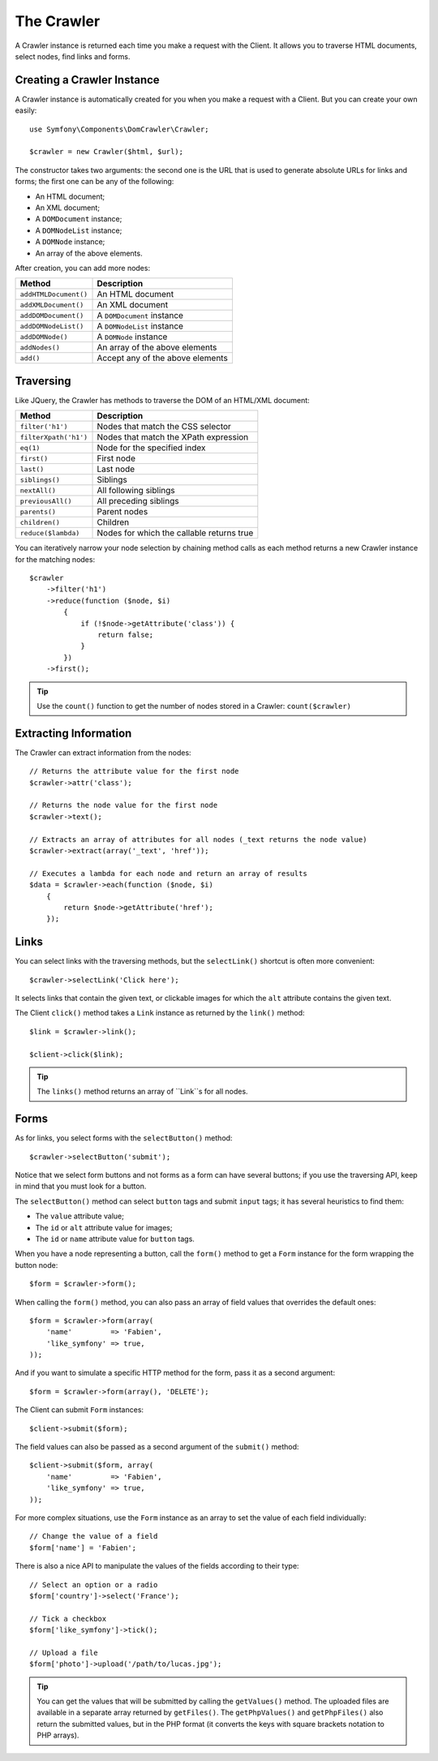 The Crawler
===========

A Crawler instance is returned each time you make a request with the Client.
It allows you to traverse HTML documents, select nodes, find links and forms.

Creating a Crawler Instance
---------------------------

A Crawler instance is automatically created for you when you make a request
with a Client. But you can create your own easily::

    use Symfony\Components\DomCrawler\Crawler;

    $crawler = new Crawler($html, $url);

The constructor takes two arguments: the second one is the URL that is used to
generate absolute URLs for links and forms; the first one can be any of the
following:

* An HTML document;
* An XML document;
* A ``DOMDocument`` instance;
* A ``DOMNodeList`` instance;
* A ``DOMNode`` instance;
* An array of the above elements.

After creation, you can add more nodes:

===================== ================================
Method                Description                     
===================== ================================
``addHTMLDocument()`` An HTML document                
``addXMLDocument()``  An XML document                 
``addDOMDocument()``  A ``DOMDocument`` instance      
``addDOMNodeList()``  A ``DOMNodeList`` instance      
``addDOMNode()``      A ``DOMNode`` instance          
``addNodes()``        An array of the above elements  
``add()``             Accept any of the above elements
===================== ================================

Traversing
----------

Like JQuery, the Crawler has methods to traverse the DOM of an HTML/XML
document:

===================== =========================================
Method                Description
===================== =========================================
``filter('h1')``      Nodes that match the CSS selector
``filterXpath('h1')`` Nodes that match the XPath expression
``eq(1)``             Node for the specified index
``first()``           First node
``last()``            Last node
``siblings()``        Siblings
``nextAll()``         All following siblings
``previousAll()``     All preceding siblings
``parents()``         Parent nodes
``children()``        Children
``reduce($lambda)``   Nodes for which the callable returns true
===================== =========================================

You can iteratively narrow your node selection by chaining method calls as
each method returns a new Crawler instance for the matching nodes::

    $crawler
        ->filter('h1')
        ->reduce(function ($node, $i)
            {
                if (!$node->getAttribute('class')) {
                    return false;
                }
            })
        ->first();

.. tip::
   Use the ``count()`` function to get the number of nodes stored in a Crawler:
   ``count($crawler)``

Extracting Information
----------------------

The Crawler can extract information from the nodes::

    // Returns the attribute value for the first node
    $crawler->attr('class');

    // Returns the node value for the first node
    $crawler->text();

    // Extracts an array of attributes for all nodes (_text returns the node value)
    $crawler->extract(array('_text', 'href'));

    // Executes a lambda for each node and return an array of results
    $data = $crawler->each(function ($node, $i)
        {
            return $node->getAttribute('href');
        });

Links
-----

You can select links with the traversing methods, but the ``selectLink()``
shortcut is often more convenient::

    $crawler->selectLink('Click here');

It selects links that contain the given text, or clickable images for which
the ``alt`` attribute contains the given text.

The Client ``click()`` method takes a ``Link`` instance as returned by the
``link()`` method::

    $link = $crawler->link();

    $client->click($link);

.. tip::
   The ``links()`` method returns an array of ``Link``s for all nodes.

Forms
-----

As for links, you select forms with the ``selectButton()`` method::

    $crawler->selectButton('submit');

Notice that we select form buttons and not forms as a form can have several
buttons; if you use the traversing API, keep in mind that you must look for a
button.

The ``selectButton()`` method can select ``button`` tags and submit ``input`` tags;
it has several heuristics to find them:

* The ``value`` attribute value;

* The ``id`` or ``alt`` attribute value for images;

* The ``id`` or ``name`` attribute value for ``button`` tags.

When you have a node representing a button, call the ``form()`` method to get a
``Form`` instance for the form wrapping the button node::

    $form = $crawler->form();

When calling the ``form()`` method, you can also pass an array of field values
that overrides the default ones::

    $form = $crawler->form(array(
        'name'         => 'Fabien',
        'like_symfony' => true,
    ));

And if you want to simulate a specific HTTP method for the form, pass it as a
second argument::

    $form = $crawler->form(array(), 'DELETE');

The Client can submit ``Form`` instances::

    $client->submit($form);

The field values can also be passed as a second argument of the ``submit()``
method::

    $client->submit($form, array(
        'name'         => 'Fabien',
        'like_symfony' => true,
    ));

For more complex situations, use the ``Form`` instance as an array to set the
value of each field individually::

    // Change the value of a field
    $form['name'] = 'Fabien';

There is also a nice API to manipulate the values of the fields according to
their type::

    // Select an option or a radio
    $form['country']->select('France');

    // Tick a checkbox
    $form['like_symfony']->tick();

    // Upload a file
    $form['photo']->upload('/path/to/lucas.jpg');

.. tip::
   You can get the values that will be submitted by calling the ``getValues()``
   method. The uploaded files are available in a separate array returned by
   ``getFiles()``. The ``getPhpValues()`` and ``getPhpFiles()`` also return the
   submitted values, but in the PHP format (it converts the keys with square
   brackets notation to PHP arrays).
